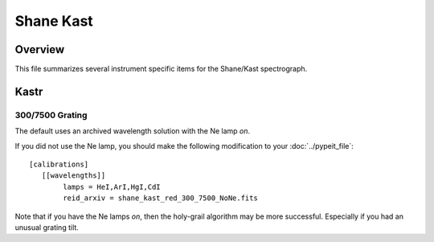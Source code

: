 **********
Shane Kast
**********

Overview
========

This file summarizes several instrument specific
items for the Shane/Kast spectrograph.

Kastr
=====

300/7500 Grating
++++++++++++++++

The default uses an archived wavelength solution
with the Ne lamp *on*.

If you did not use the Ne lamp, you should make the following
modification to your :doc:`../pypeit_file`::

    [calibrations]
       [[wavelengths]]
            lamps = HeI,ArI,HgI,CdI
            reid_arxiv = shane_kast_red_300_7500_NoNe.fits

Note that if you have the Ne lamps *on*, then the
holy-grail algorithm may be more successful.  Especially
if you had an unusual grating tilt.
